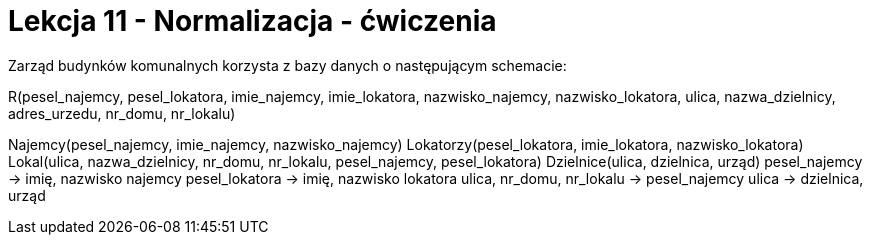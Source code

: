 = Lekcja 11 - Normalizacja - ćwiczenia

Zarząd budynków komunalnych korzysta z bazy danych o następującym schemacie:

R(pesel_najemcy, pesel_lokatora, imie_najemcy, imie_lokatora, nazwisko_najemcy, nazwisko_lokatora, ulica, nazwa_dzielnicy, adres_urzedu, nr_domu, nr_lokalu)

Najemcy(pesel_najemcy, imie_najemcy, nazwisko_najemcy)
Lokatorzy(pesel_lokatora, imie_lokatora, nazwisko_lokatora)
Lokal(ulica, nazwa_dzielnicy, nr_domu, nr_lokalu, pesel_najemcy, pesel_lokatora)
Dzielnice(ulica, dzielnica, urząd)
pesel_najemcy -> imię, nazwisko najemcy
pesel_lokatora -> imię, nazwisko lokatora
ulica, nr_domu, nr_lokalu -> pesel_najemcy
ulica -> dzielnica, urząd

